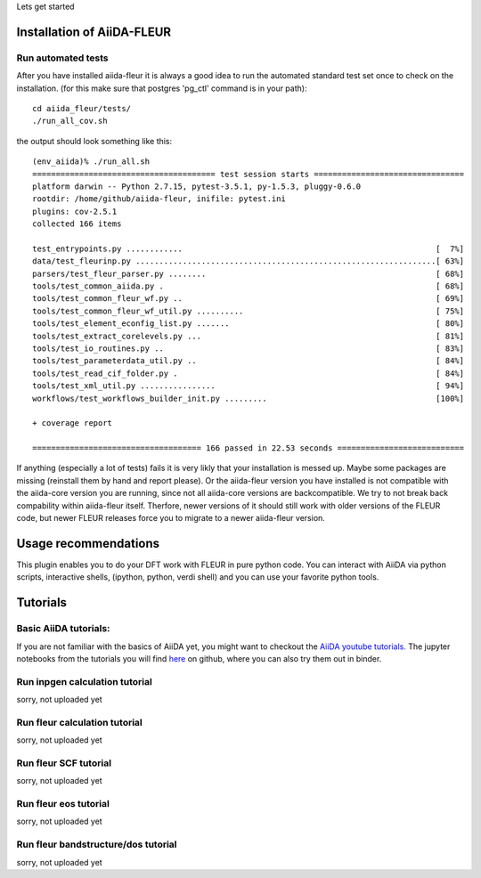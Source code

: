 Lets get started

Installation of AiiDA-FLEUR
===========================


Run automated tests
'''''''''''''''''''

After you have installed aiida-fleur it is always a good idea to run 
the automated standard test set once to check on the installation.
(for this make sure that postgres 'pg_ctl' command is in your path)::

  cd aiida_fleur/tests/
  ./run_all_cov.sh


the output should look something like this::

    (env_aiida)% ./run_all.sh 
    ======================================= test session starts ================================
    platform darwin -- Python 2.7.15, pytest-3.5.1, py-1.5.3, pluggy-0.6.0
    rootdir: /home/github/aiida-fleur, inifile: pytest.ini
    plugins: cov-2.5.1
    collected 166 items                                                                                                                                                                                          
    
    test_entrypoints.py ............                                                      [  7%]
    data/test_fleurinp.py ................................................................[ 63%]
    parsers/test_fleur_parser.py ........                                                 [ 68%]
    tools/test_common_aiida.py .                                                          [ 68%]
    tools/test_common_fleur_wf.py ..                                                      [ 69%]
    tools/test_common_fleur_wf_util.py ..........                                         [ 75%]
    tools/test_element_econfig_list.py .......                                            [ 80%]
    tools/test_extract_corelevels.py ...                                                  [ 81%]
    tools/test_io_routines.py ..                                                          [ 83%]
    tools/test_parameterdata_util.py ..                                                   [ 84%]
    tools/test_read_cif_folder.py .                                                       [ 84%]
    tools/test_xml_util.py ................                                               [ 94%]
    workflows/test_workflows_builder_init.py .........                                    [100%]
    
    + coverage report
    
    ==================================== 166 passed in 22.53 seconds ===========================


If anything (especially a lot of tests) fails it is very likly that your
installation is messed up. Maybe some packages are missing (reinstall them by hand and report please).
Or the aiida-fleur version you have installed is not compatible with the aiida-core version you are running, 
since not all aiida-core versions are backcompatible. 
We try to not break back compability within aiida-fleur itself.
Therfore, newer versions of it should still work with older versions of the FLEUR code,
but newer FLEUR releases force you to migrate to a newer aiida-fleur version. 



Usage recommendations
=====================

This plugin enables you to do your DFT work with FLEUR in pure python code.
You can interact with AiiDA via python scripts, interactive shells, 
(ipython, python, verdi shell) and you can use your favorite python tools.




Tutorials
=========

Basic AiiDA tutorials:
''''''''''''''''''''''
If you are not familiar with the basics of AiiDA yet, you might want to checkout
the `AiiDA youtube tutorials. <https://www.youtube.com/channel/UC-NZvRRQ5VzT2wKE5DM1N3A/playlists>`_
The jupyter notebooks from the tutorials you will find `here <https://github.com/aiidateam/aiida_demos>`_ on github,
where you can also try them out in binder.



Run inpgen calculation tutorial
'''''''''''''''''''''''''''''''
sorry, not uploaded yet

Run fleur calculation tutorial
''''''''''''''''''''''''''''''
sorry, not uploaded yet


Run fleur SCF tutorial
''''''''''''''''''''''
sorry, not uploaded yet


Run fleur eos tutorial
''''''''''''''''''''''
sorry, not uploaded yet


Run fleur bandstructure/dos tutorial
''''''''''''''''''''''''''''''''''''
sorry, not uploaded yet
